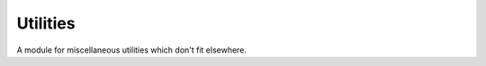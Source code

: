 .. -*- mode: ReST -*-

.. _util:

=========
Utilities
=========

.. contents:: Contents


A module for miscellaneous utilities which don't fit elsewhere.
